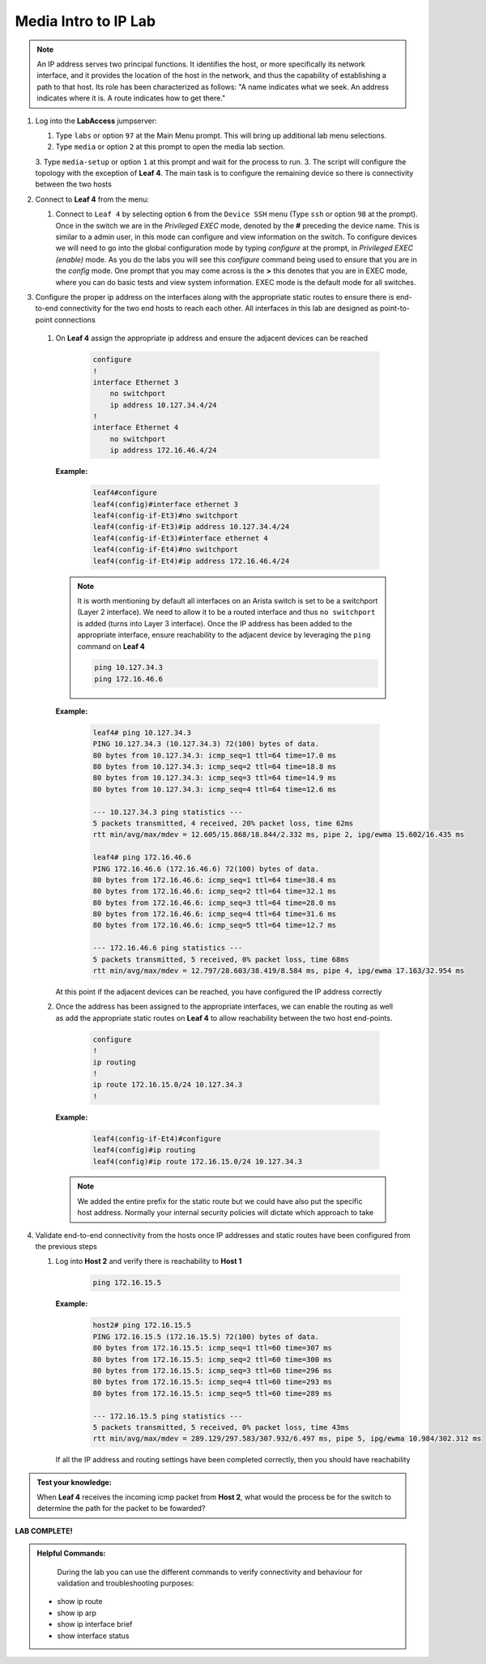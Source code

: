 Media Intro to IP Lab
=====================

.. image:: images/media-IP.Intro.png
   :align: center

.. note:: An IP address serves two principal functions. It identifies the host, or more specifically its network interface, and it provides the location of the host in the network, and thus the capability of establishing a path to that host. Its role has been characterized as follows: "A name indicates what we seek. An address indicates where it is. A route indicates how to get there."

1. Log into the **LabAccess** jumpserver:

   1. Type ``labs`` or option ``97`` at the Main Menu prompt. This will bring up additional lab menu selections.
   2. Type ``media`` or option ``2`` at this prompt to open the media lab section.
   3. Type ``media-setup`` or option ``1`` at this prompt and wait for the process to run.
   3. The script will configure the topology with the exception of **Leaf 4**. The main task is to configure the remaining device so there is connectivity between the two hosts


2. Connect to **Leaf 4** from the menu:

   1.  Connect to ``Leaf 4`` by selecting option ``6`` from the ``Device SSH`` menu (Type ``ssh`` or option ``98`` at the prompt).  Once in the switch we are in the *Privileged EXEC* mode, denoted by the **#** preceding the device name.  This is similar to a admin user, in this mode can configure and view information on the switch. To configure devices we will need to go into the global configuration mode by typing *configure* at the prompt, in *Privileged EXEC (enable)* mode.  As you do the labs you will see this *configure* command being used to ensure that you are in the *config* mode.  One prompt that you may come across is the **>** this denotes that you are in EXEC mode, where you can do basic tests and view system information.  EXEC mode is the default mode for all switches.


3.  Configure the proper ip address on the interfaces along with the appropriate static routes to ensure there is end-to-end connectivity for the two end hosts to reach each other.  All interfaces in this lab are designed as point-to-point  connections

   1. On **Leaf 4** assign the appropriate ip address and ensure the adjacent devices can be reached

        .. code-block:: text

            configure
            !
            interface Ethernet 3
                no switchport
                ip address 10.127.34.4/24
            !
            interface Ethernet 4
                no switchport
                ip address 172.16.46.4/24

      **Example:**

         .. code-block:: text

            leaf4#configure
            leaf4(config)#interface ethernet 3
            leaf4(config-if-Et3)#no switchport
            leaf4(config-if-Et3)#ip address 10.127.34.4/24
            leaf4(config-if-Et3)#interface ethernet 4
            leaf4(config-if-Et4)#no switchport
            leaf4(config-if-Et4)#ip address 172.16.46.4/24


      .. note::
        It is worth mentioning by default all interfaces on an Arista switch is set to be a switchport (Layer 2 interface). We need to allow it to be a routed interface and thus ``no switchport`` is added (turns into Layer 3 interface).  Once the IP address has been added to the appropriate interface, ensure reachability to the adjacent device by leveraging the ``ping`` command on **Leaf 4**

        .. code-block:: text


             ping 10.127.34.3
             ping 172.16.46.6

      **Example:**

        .. code-block:: text

            leaf4# ping 10.127.34.3
            PING 10.127.34.3 (10.127.34.3) 72(100) bytes of data.
            80 bytes from 10.127.34.3: icmp_seq=1 ttl=64 time=17.0 ms
            80 bytes from 10.127.34.3: icmp_seq=2 ttl=64 time=18.8 ms
            80 bytes from 10.127.34.3: icmp_seq=3 ttl=64 time=14.9 ms
            80 bytes from 10.127.34.3: icmp_seq=4 ttl=64 time=12.6 ms

            --- 10.127.34.3 ping statistics ---
            5 packets transmitted, 4 received, 20% packet loss, time 62ms
            rtt min/avg/max/mdev = 12.605/15.868/18.844/2.332 ms, pipe 2, ipg/ewma 15.602/16.435 ms

            leaf4# ping 172.16.46.6
            PING 172.16.46.6 (172.16.46.6) 72(100) bytes of data.
            80 bytes from 172.16.46.6: icmp_seq=1 ttl=64 time=38.4 ms
            80 bytes from 172.16.46.6: icmp_seq=2 ttl=64 time=32.1 ms
            80 bytes from 172.16.46.6: icmp_seq=3 ttl=64 time=28.0 ms
            80 bytes from 172.16.46.6: icmp_seq=4 ttl=64 time=31.6 ms
            80 bytes from 172.16.46.6: icmp_seq=5 ttl=64 time=12.7 ms

            --- 172.16.46.6 ping statistics ---
            5 packets transmitted, 5 received, 0% packet loss, time 68ms
            rtt min/avg/max/mdev = 12.797/28.603/38.419/8.584 ms, pipe 4, ipg/ewma 17.163/32.954 ms


      At this point if the adjacent devices can be reached, you have configured the IP address correctly


   2. Once the address has been assigned to the appropriate interfaces, we can enable the routing as well as add the appropriate static routes on **Leaf 4** to allow reachability between the two host end-points.


        .. code-block:: text

            configure
            !
            ip routing
            !
            ip route 172.16.15.0/24 10.127.34.3
            !

      **Example:**

        .. code-block:: text

            leaf4(config-if-Et4)#configure
            leaf4(config)#ip routing
            leaf4(config)#ip route 172.16.15.0/24 10.127.34.3

      .. note::
         We added the entire prefix for the static route but we could have also put the specific host address.  Normally your internal security policies will dictate which approach to take


4. Validate end-to-end connectivity from the hosts once IP addresses and static routes have been configured from the previous steps

   1. Log into **Host 2** and verify there is reachability to **Host 1**

        .. code-block:: text

            ping 172.16.15.5

      **Example:**

        .. code-block:: text

            host2# ping 172.16.15.5
            PING 172.16.15.5 (172.16.15.5) 72(100) bytes of data.
            80 bytes from 172.16.15.5: icmp_seq=1 ttl=60 time=307 ms
            80 bytes from 172.16.15.5: icmp_seq=2 ttl=60 time=300 ms
            80 bytes from 172.16.15.5: icmp_seq=3 ttl=60 time=296 ms
            80 bytes from 172.16.15.5: icmp_seq=4 ttl=60 time=293 ms
            80 bytes from 172.16.15.5: icmp_seq=5 ttl=60 time=289 ms

            --- 172.16.15.5 ping statistics ---
            5 packets transmitted, 5 received, 0% packet loss, time 43ms
            rtt min/avg/max/mdev = 289.129/297.583/307.932/6.497 ms, pipe 5, ipg/ewma 10.984/302.312 ms

      If all the IP address and routing settings have been completed correctly, then you should have reachability

.. admonition:: **Test your knowledge:**

    When **Leaf 4** receives the incoming icmp packet from **Host 2**, what would the process be for the switch to determine the path for the packet to be fowarded?


**LAB COMPLETE!**

.. admonition:: **Helpful Commands:**

    During the lab you can use the different commands to verify connectivity and behaviour for validation and troubleshooting purposes:

   - show ip route
   - show ip arp
   - show ip interface brief
   - show interface status
